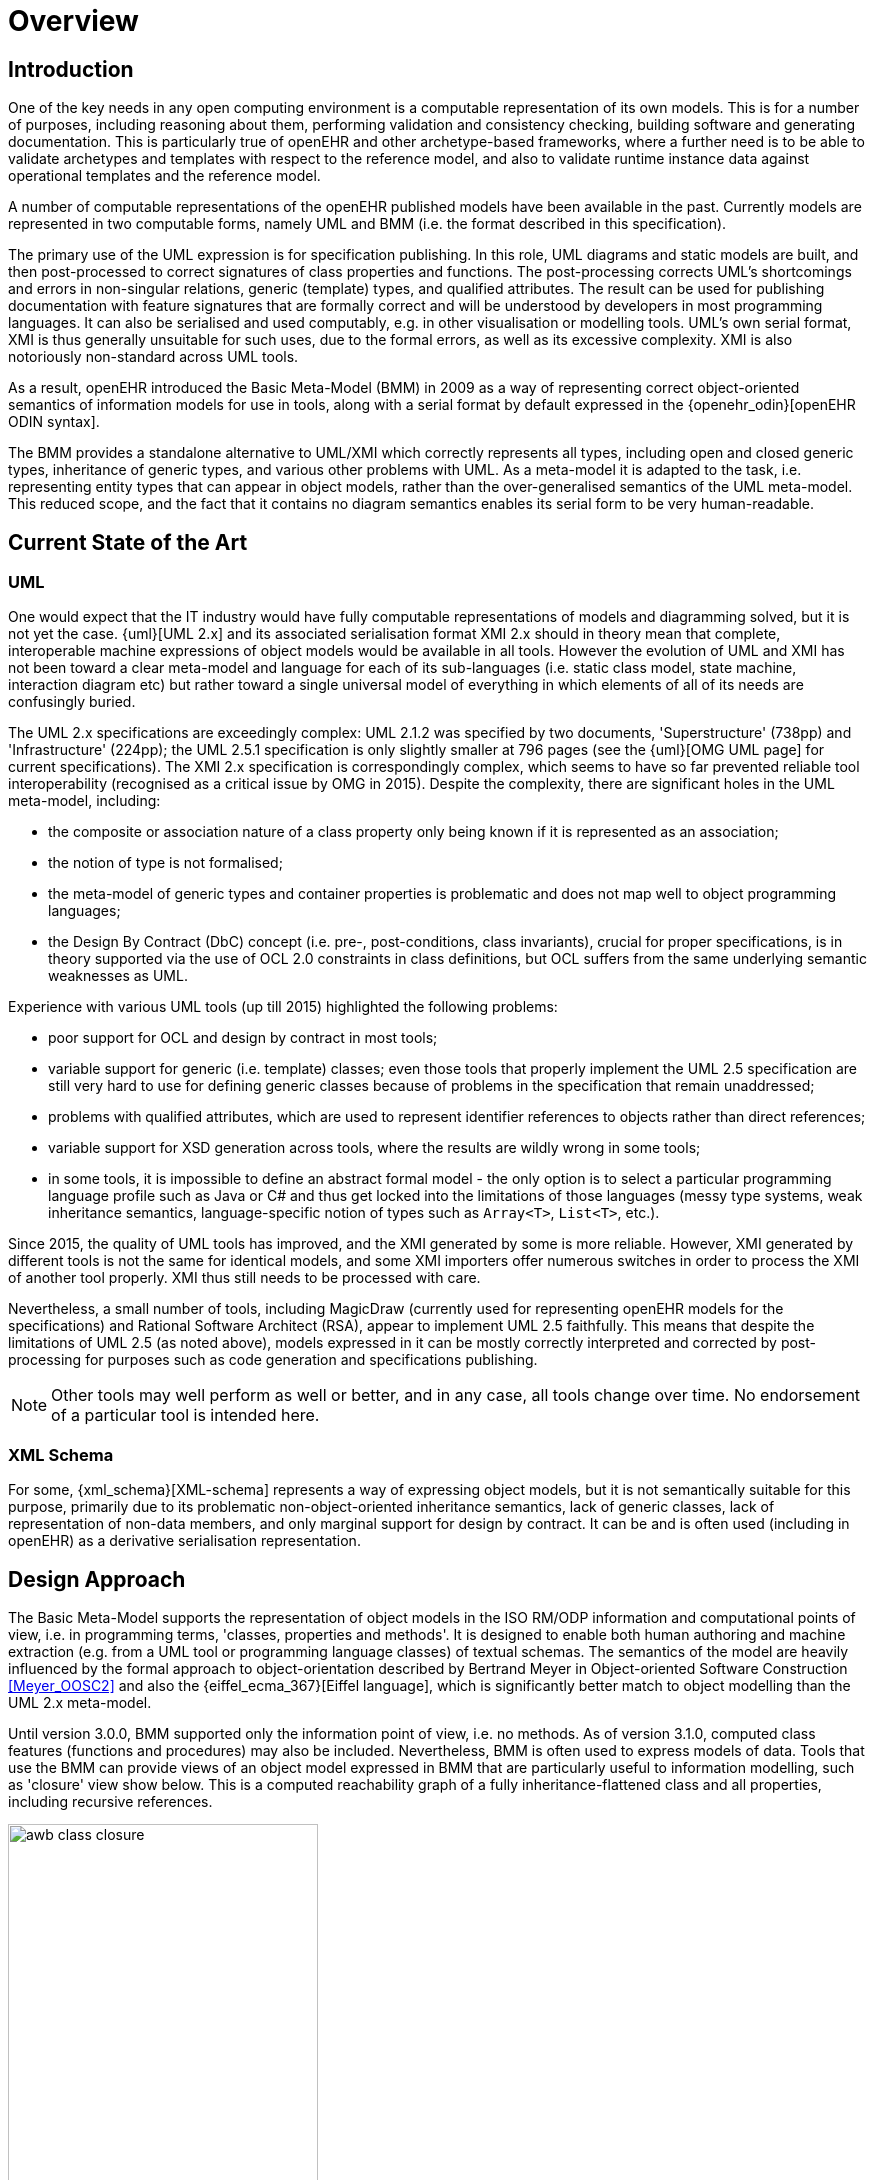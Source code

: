 = Overview

== Introduction

One of the key needs in any open computing environment is a computable representation of its own models. This is for a number of purposes, including reasoning about them, performing validation and consistency checking, building software and generating documentation. This is particularly true of openEHR and other archetype-based frameworks, where a further need is to be able to validate archetypes and templates with respect to the reference model, and also to validate runtime instance data against operational templates and the reference model.

A number of computable representations of the openEHR published models have been available in the past. Currently models are represented in two computable forms, namely UML and BMM (i.e. the format described in this specification).

The primary use of the UML expression is for specification publishing. In this role, UML diagrams and static models are built, and then post-processed to correct signatures of class properties and functions. The post-processing corrects UML's shortcomings and errors in non-singular relations, generic (template) types, and qualified attributes. The result can be used for publishing documentation with feature signatures that are formally correct and will be understood by developers in most programming languages. It can also be serialised and used computably, e.g. in other visualisation or modelling tools. UML's own serial format, XMI is thus generally unsuitable for such uses, due to the formal errors, as well as its excessive complexity. XMI is also notoriously non-standard across UML tools.

As a result, openEHR introduced the Basic Meta-Model (BMM) in 2009 as a way of representing correct object-oriented semantics of information models for use in tools, along with a serial format by default expressed in the {openehr_odin}[openEHR ODIN syntax]. 

The BMM provides a standalone alternative to UML/XMI which correctly represents all types, including open and closed generic types, inheritance of generic types, and various other problems with UML. As a meta-model it is adapted to the task, i.e. representing entity types that can appear in object models, rather than the over-generalised semantics of the UML meta-model. This reduced scope, and the fact that it contains no diagram semantics enables its serial form to be very human-readable. 

== Current State of the Art

=== UML

One would expect that the IT industry would have fully computable representations of models and diagramming solved, but it is not yet the case. {uml}[UML 2.x] and its associated serialisation format XMI 2.x should in theory mean that complete, interoperable machine expressions of object models would be available in all tools. However the evolution of UML and XMI has not been toward a clear meta-model and language for each of its sub-languages (i.e. static class model, state machine, interaction diagram etc) but rather toward a single universal model of everything in which elements of all of its needs are confusingly buried. 

The UML 2.x specifications are exceedingly complex: UML 2.1.2 was specified by two documents, 'Superstructure' (738pp) and 'Infrastructure' (224pp); the UML 2.5.1 specification is only slightly smaller at 796 pages (see the {uml}[OMG UML page] for current specifications). The XMI 2.x specification is correspondingly complex, which seems to have so far prevented reliable tool interoperability (recognised as a critical issue by OMG in 2015). Despite the complexity, there are significant holes in the UML meta-model, including:

* the composite or association nature of a class property only being known if it is represented as an association;
* the notion of type is not formalised;
* the meta-model of generic types and container properties is problematic and does not map well to object programming languages;
* the Design By Contract (DbC) concept (i.e. pre-, post-conditions, class invariants), crucial for proper specifications, is in theory supported via the use of OCL 2.0 constraints in class definitions, but OCL suffers from the same underlying semantic weaknesses as UML.

Experience with various UML tools (up till 2015) highlighted the following problems:

* poor support for OCL and design by contract in most tools;
* variable support for generic (i.e. template) classes; even those tools that properly implement the UML 2.5 specification are still very hard to use for defining generic classes because of problems in the specification that remain unaddressed;
* problems with qualified attributes, which are used to represent identifier references to objects rather than direct references;
* variable support for XSD generation across tools, where the results are wildly wrong in some tools;
* in some tools, it is impossible to define an abstract formal model - the only option is to select a particular programming language profile such as Java or C# and thus get locked into the limitations of those languages (messy type systems, weak inheritance semantics, language-specific notion of types such as `Array<T>`, `List<T>`, etc.).

Since 2015, the quality of UML tools has improved, and the XMI generated by some is more reliable. However, XMI generated by different tools is not the same for identical models, and some XMI importers offer numerous switches in order to process the XMI of another tool properly. XMI thus still needs to be processed with care.

Nevertheless, a small number of tools, including MagicDraw (currently used for representing openEHR models for the specifications) and Rational Software Architect (RSA), appear to implement UML 2.5 faithfully. This means that despite the limitations of UML 2.5 (as noted above), models expressed in it can be mostly correctly interpreted and corrected by post-processing for purposes such as code generation and specifications publishing.

NOTE: Other tools may well perform as well or better, and in any case, all tools change over time. No endorsement of a particular tool is intended here.

=== XML Schema

For some, {xml_schema}[XML-schema] represents a way of expressing object models, but it is not semantically suitable for this purpose, primarily due to its problematic non-object-oriented inheritance semantics, lack of generic classes, lack of representation of non-data members, and only marginal support for design by contract. It can be and is often used (including in openEHR) as a derivative serialisation representation.

== Design Approach

The Basic Meta-Model supports the representation of object models in the ISO RM/ODP information and computational points of view, i.e. in programming terms, 'classes, properties and methods'. It is designed to enable both human authoring and machine extraction (e.g. from a UML tool or programming language classes) of textual schemas. The semantics of the model are heavily influenced by the formal approach to object-orientation described by Bertrand Meyer in Object-oriented Software Construction <<Meyer_OOSC2>> and also the {eiffel_ecma_367}[Eiffel language], which is significantly better match to object modelling than the UML 2.x meta-model.

Until version 3.0.0, BMM supported only the information point of view, i.e. no methods. As of version 3.1.0, computed class features (functions and procedures) may also be included. Nevertheless, BMM is often used to express models of data. Tools that use the BMM can provide views of an object model expressed in BMM that are particularly useful to information modelling, such as 'closure' view show below. This is a computed reachability graph of a fully inheritance-flattened class and all properties, including recursive references.

[.text-center]
.BMM class - closure view
image::images/awb_class_closure.png[id=awb_class_closure, align="center", width="60%"]

One of the main uses of the BMM in the ADL Workbench and other similar tools is to provide a computable form of the information model for use with domain-level content models, such as {openehr_am}[archetypes]. The following shows an archetype for which each node has its class shown (in colour), and additionally, the inclusion of non-archetyped attributes from the classes of the archetype nodes.

[.text-center]
.ADL archetype with BMM class properties
image::images/archetype_rm.png[id=archetype_rm, align="center"]

Newer tools are able to include the computational features.

== Specification Structure

This specification defines a BMM object model, i.e. the in-memory object structure of a BMM. The related {openehr_base_bmm_persistence}[BMM Persistence specification] defines an object model for a serialised schema form. The latter enables serialisation of a BMM into a concrete syntax such as ODIN, JSON or XML.

The BMM packages are as follows:

* `bmm`: the BMM
** `rm_access`: the interface to most features including schema load/reload, generally used by an application as a reflection library;
** `core`: the core BMM classes used for in-memory representation of an object model.

Related is the `bmm_persistence` package, which contains the BMM Persistence classes.

These are illustrated below.

[.text-center]
.Package Overview
image::{uml_export_dir}/diagrams/BASE-bmm-packages.svg[id=package_overview, align="center"]
